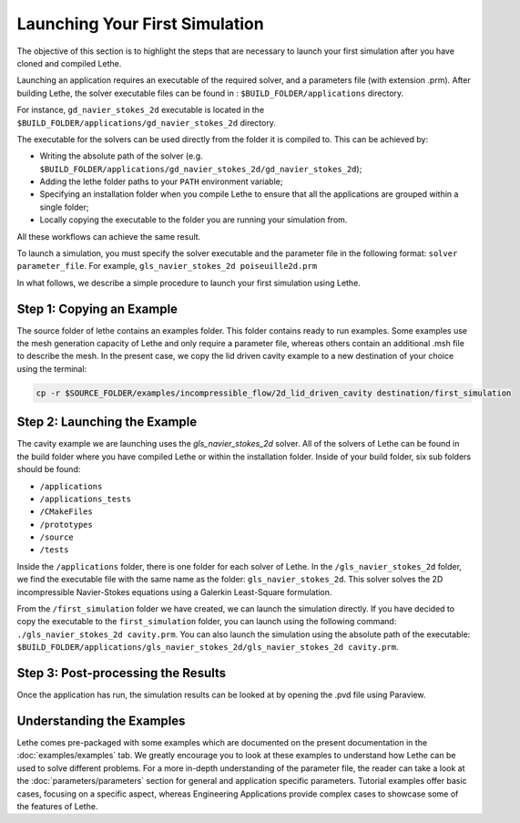 ################################
Launching Your First Simulation
################################

The objective of this section is to highlight the steps that are necessary to launch your first simulation after you have cloned and compiled Lethe.

Launching an application requires an executable of the required solver, and a parameters file (with extension .prm). After building Lethe, the solver executable files can be found in : ``$BUILD_FOLDER/applications`` directory.

For instance, ``gd_navier_stokes_2d`` executable is located in the ``$BUILD_FOLDER/applications/gd_navier_stokes_2d`` directory.

The executable for the solvers can be used directly from the folder it is compiled to. This can be achieved by:

* Writing the absolute path of the solver (e.g. ``$BUILD_FOLDER/applications/gd_navier_stokes_2d/gd_navier_stokes_2d``);
* Adding the lethe folder paths to your ``PATH`` environment variable;
* Specifying an installation folder when you compile Lethe to ensure that all the applications are grouped within a single folder;
* Locally copying the executable to the folder you are running your simulation from.

All these workflows can achieve the same result.

To launch a simulation, you must specify the solver executable and the parameter file in the following format: ``solver parameter_file``. For example, ``gls_navier_stokes_2d poiseuille2d.prm``

In what follows, we describe a simple procedure to launch your first simulation using Lethe.

Step 1: Copying an Example
---------------------------

The source folder of lethe contains an examples folder. This folder contains ready to run examples. Some examples use the mesh generation capacity of Lethe and only require a parameter file, whereas others contain an additional .msh file to describe the mesh. In the present case, we copy the lid driven cavity example to a new destination of your choice using the terminal:

.. code-block:: text

 cp -r $SOURCE_FOLDER/examples/incompressible_flow/2d_lid_driven_cavity destination/first_simulation

Step 2: Launching the Example
-----------------------------

The cavity example we are launching uses the *gls_navier_stokes_2d* solver. All of the solvers of Lethe can be found in the build folder where you have compiled Lethe or within the installation folder. Inside of your build folder, six sub folders should be found:

* ``/applications``
* ``/applications_tests``
* ``/CMakeFiles``
* ``/prototypes``
* ``/source``
* ``/tests``

Inside the ``/applications`` folder, there is one folder for each solver of Lethe. In the ``/gls_navier_stokes_2d`` folder, we find the executable file with the same name as the folder: ``gls_navier_stokes_2d``. This solver solves the 2D incompressible Navier-Stokes equations using a Galerkin Least-Square formulation.

From the ``/first_simulation`` folder we have created, we can launch the simulation directly. If you have decided to copy the executable to the ``first_simulation`` folder, you can launch using the following command: ``./gls_navier_stokes_2d cavity.prm``. You can also launch the simulation using the absolute path of the executable: ``$BUILD_FOLDER/applications/gls_navier_stokes_2d/gls_navier_stokes_2d cavity.prm``.


Step 3: Post-processing the Results
------------------------------------

Once the application has run, the simulation results can be looked at by opening the .pvd file using Paraview.

Understanding the Examples
---------------------------

Lethe comes pre-packaged with some examples which are documented on the present documentation in the :doc:`examples/examples` tab. We greatly encourage you to look at these examples to understand how Lethe can be used to solve different problems. For a more in-depth understanding of the parameter file, the reader can take a look at the :doc:`parameters/parameters` section for general and application specific parameters. Tutorial examples offer basic cases, focusing on a specific aspect, whereas Engineering Applications provide complex cases to showcase some of the features of Lethe.
